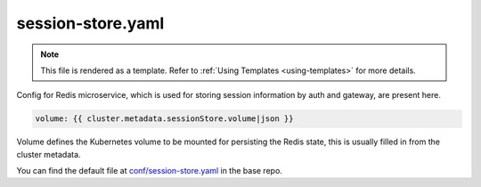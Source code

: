 .. _hasura-dir-conf-session-store.yaml:

session-store.yaml
==================

.. note::

   This file is rendered as a template. Refer to :ref:`Using Templates <using-templates>` for more details.

Config for Redis microservice, which is used for storing session information by auth and gateway, are present here.

.. code-block:: yaml

   volume: {{ cluster.metadata.sessionStore.volume|json }}

Volume defines the Kubernetes volume to be mounted for persisting the Redis state, this is usually filled in from the cluster metadata.

You can find the default file at `conf/session-store.yaml <https://github.com/hasura/base/blob/master/conf/session-store.yaml>`_ in the base repo.


